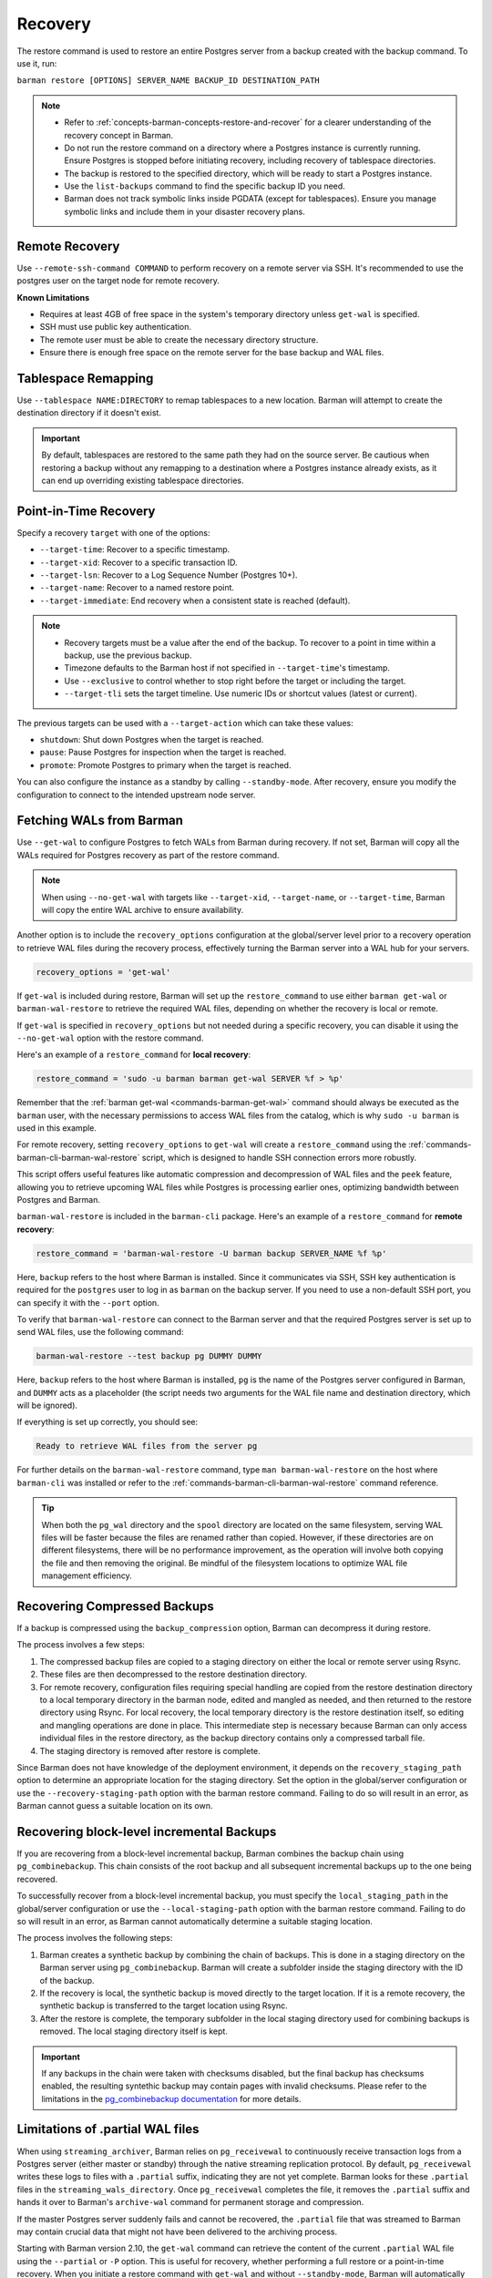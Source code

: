 .. _recovery:

Recovery
========

The restore command is used to restore an entire Postgres server from a backup created
with the backup command. To use it, run:

``barman restore [OPTIONS] SERVER_NAME BACKUP_ID DESTINATION_PATH``

.. note::
  * Refer to :ref:`concepts-barman-concepts-restore-and-recover` for a clearer
    understanding of the recovery concept in Barman.
  * Do not run the restore command on a directory where a Postgres instance is currently
    running. Ensure Postgres is stopped before initiating recovery, including recovery
    of tablespace directories.
  * The backup is restored to the specified directory, which will be ready to start a
    Postgres instance.
  * Use the ``list-backups`` command to find the specific backup ID you need.
  * Barman does not track symbolic links inside PGDATA (except for tablespaces).
    Ensure you manage symbolic links and include them in your disaster recovery plans.

.. _recovery-remote-recovery:

Remote Recovery
---------------

Use ``--remote-ssh-command COMMAND`` to perform recovery on a remote server via SSH.
It's recommended to use the postgres user on the target node for remote recovery.

**Known Limitations**

* Requires at least 4GB of free space in the system's temporary directory unless
  ``get-wal`` is specified.
* SSH must use public key authentication.
* The remote user must be able to create the necessary directory structure.
* Ensure there is enough free space on the remote server for the base backup and WAL
  files.

.. _recovery-tablespace-remapping:

Tablespace Remapping
--------------------

Use ``--tablespace NAME:DIRECTORY`` to remap tablespaces to a new location. Barman will
attempt to create the destination directory if it doesn't exist.

.. important::
  By default, tablespaces are restored to the same path they had on the source server.
  Be cautious when restoring a backup without any remapping to a destination where a
  Postgres instance already exists, as it can end up overriding existing tablespace
  directories.


.. _recovery-point-in-time-recovery:

Point-in-Time Recovery
----------------------

Specify a recovery ``target`` with one of the options:

* ``--target-time``: Recover to a specific timestamp.
* ``--target-xid``: Recover to a specific transaction ID.
* ``--target-lsn``: Recover to a Log Sequence Number (Postgres 10+).
* ``--target-name``: Recover to a named restore point.
* ``--target-immediate``: End recovery when a consistent state is reached (default).

.. note::
  * Recovery targets must be a value after the end of the backup. To recover to a
    point in time within a backup, use the previous backup.
  * Timezone defaults to the Barman host if not specified in ``--target-time``'s
    timestamp.
  * Use ``--exclusive`` to control whether to stop right before the target or including
    the target.
  * ``--target-tli`` sets the target timeline. Use numeric IDs or shortcut values
    (latest or current).

The previous targets can be used with a ``--target-action`` which can take these values:

* ``shutdown``: Shut down Postgres when the target is reached.
* ``pause``: Pause Postgres for inspection when the target is reached.
* ``promote``: Promote Postgres to primary when the target is reached.

You can also configure the instance as a standby by calling ``--standby-mode``. After
recovery, ensure you modify the configuration to connect to the intended upstream node
server.

.. _recovery-fetching-wals-from-barman:

Fetching WALs from Barman
-------------------------

Use ``--get-wal`` to configure Postgres to fetch WALs from Barman during recovery. If not
set, Barman will copy all the WALs required for Postgres recovery as part of the restore
command.

.. note:: 
  When using ``--no-get-wal`` with targets like ``--target-xid``, ``--target-name``, or 
  ``--target-time``, Barman will copy the entire WAL archive to ensure availability.

Another option is to include the ``recovery_options`` configuration at the global/server
level prior to a recovery operation to retrieve WAL files during the recovery process,
effectively turning the Barman server into a WAL hub for your servers.

.. code-block:: text

  recovery_options = 'get-wal'

If ``get-wal`` is included during restore, Barman will set up the ``restore_command``
to use either ``barman get-wal`` or ``barman-wal-restore`` to retrieve the required WAL
files, depending on whether the recovery is local or remote.

If ``get-wal`` is specified in ``recovery_options`` but not needed during a specific
recovery, you can disable it using the ``--no-get-wal`` option with the restore command.

Here's an example of a ``restore_command`` for **local recovery**:

.. code-block:: text

  restore_command = 'sudo -u barman barman get-wal SERVER %f > %p'

Remember that the :ref:`barman get-wal <commands-barman-get-wal>` command should always
be executed as the ``barman`` user, with the necessary permissions to access WAL files
from the catalog, which is why ``sudo -u barman`` is used in this example.

For remote recovery, setting ``recovery_options`` to ``get-wal`` will create a
``restore_command`` using the :ref:`commands-barman-cli-barman-wal-restore` script,
which is designed to handle SSH connection errors more robustly.

This script offers useful features like automatic compression and decompression of WAL
files and the ``peek`` feature, allowing you to retrieve upcoming WAL files while
Postgres is processing earlier ones, optimizing bandwidth between Postgres and Barman.

``barman-wal-restore`` is included in the ``barman-cli`` package. Here's an example of
a ``restore_command`` for **remote recovery**:

.. code-block:: text

  restore_command = 'barman-wal-restore -U barman backup SERVER_NAME %f %p'

Here, ``backup`` refers to the host where Barman is installed. Since it communicates via
SSH, SSH key authentication is required for the ``postgres`` user to log in as
``barman`` on the backup server. If you need to use a non-default SSH port, you can
specify it with the ``--port`` option.

To verify that ``barman-wal-restore`` can connect to the Barman server and that the
required Postgres server is set up to send WAL files, use the following command:

.. code-block:: text

  barman-wal-restore --test backup pg DUMMY DUMMY

Here, ``backup`` refers to the host where Barman is installed, ``pg`` is the name of the
Postgres server configured in Barman, and ``DUMMY`` acts as a placeholder (the script
needs two arguments for the WAL file name and destination directory, which will be
ignored).

If everything is set up correctly, you should see:

.. code-block:: text

  Ready to retrieve WAL files from the server pg

For further details on the ``barman-wal-restore`` command, type
``man barman-wal-restore`` on the host where ``barman-cli`` was installed or refer to
the :ref:`commands-barman-cli-barman-wal-restore` command reference.

.. tip:: 
  When both the ``pg_wal`` directory and the ``spool`` directory are located on the same
  filesystem, serving WAL files will be faster because the files are renamed rather than
  copied. However, if these directories are on different filesystems, there will be no 
  performance improvement, as the operation will involve both copying the file and then
  removing the original. Be mindful of the filesystem locations to optimize WAL file
  management efficiency.

.. _recovery-recovering-compressed-backups:

Recovering Compressed Backups
-----------------------------

If a backup is compressed using the ``backup_compression`` option, Barman can decompress
it during restore. 

The process involves a few steps:

1. The compressed backup files are copied to a staging directory on either the local or
   remote server using Rsync. 
2. These files are then decompressed to the restore destination directory.
3. For remote recovery, configuration files requiring special handling are copied from the
   restore destination directory to a local temporary directory in the barman node,
   edited and mangled as needed, and then returned to the restore directory using
   Rsync. For local recovery, the local temporary directory is the restore destination
   itself, so editing and mangling operations are done in place. This intermediate step
   is necessary because Barman can only access individual files in the restore
   directory, as the backup directory contains only a compressed tarball file.
4. The staging directory is removed after restore is complete.

Since Barman does not have knowledge of the deployment environment, it depends on the
``recovery_staging_path`` option to determine an appropriate location for the staging
directory. Set the option in the global/server configuration or use the
``--recovery-staging-path`` option with the barman restore command. Failing to do so
will result in an error, as Barman cannot guess a suitable location on its own.

.. _recovery-recovering-block-level-incremental-backups:

Recovering block-level incremental Backups
------------------------------------------

If you are recovering from a block-level incremental backup, Barman combines the backup
chain using ``pg_combinebackup``. This chain consists of the root backup and all
subsequent incremental backups up to the one being recovered. 

To successfully recover from a block-level incremental backup, you must specify the
``local_staging_path`` in the global/server configuration or use the
``--local-staging-path`` option with the barman restore command. Failing to do so will
result in an error, as Barman cannot automatically determine a suitable staging
location.

The process involves the following steps:

1. Barman creates a synthetic backup by combining the chain of backups. This is done in
   a staging directory on the Barman server using ``pg_combinebackup``. Barman will
   create a subfolder inside the staging directory with the ID of the backup.
2. If the recovery is local, the synthetic backup is moved directly to the target
   location. If it is a remote recovery, the synthetic backup is transferred to the
   target location using Rsync.
3. After the restore is complete, the temporary subfolder in the local staging
   directory used for combining backups is removed. The local staging directory itself
   is kept.

.. important::
  If any backups in the chain were taken with checksums disabled, but the final backup
  has checksums enabled, the resulting syntethic backup may contain pages with invalid
  checksums. Please refer to the limitations in the
  `pg_combinebackup documentation <https://www.postgresql.org/docs/current/app-pgcombinebackup.html>`_
  for more details.

.. _recovery-limitation-of-partial-wal-files:

Limitations of .partial WAL files
---------------------------------

When using ``streaming_archiver``, Barman relies on ``pg_receivewal`` to continuously
receive transaction logs from a Postgres server (either master or standby) through the
native streaming replication protocol. By default, ``pg_receivewal`` writes these logs
to files with a ``.partial`` suffix, indicating they are not yet complete. Barman looks
for these ``.partial`` files in the ``streaming_wals_directory``. Once ``pg_receivewal``
completes the file, it removes the ``.partial`` suffix and hands it over to Barman's
``archive-wal`` command for permanent storage and compression.

If the master Postgres server suddenly fails and cannot be recovered, the ``.partial``
file that was streamed to Barman may contain crucial data that might not have been
delivered to the archiving process.

Starting with Barman version 2.10, the ``get-wal`` command can retrieve the content of
the current ``.partial`` WAL file using the ``--partial`` or ``-P`` option. This is
useful for recovery, whether performing a full restore or a point-in-time recovery. When
you initiate a restore command with ``get-wal`` and without ``--standby-mode``, Barman
will automatically include the ``-P`` option in the ``barman-wal-restore`` command to
handle the ``.partial`` file.

Moreover, ``get-wal`` will check the ``incoming`` directory for any WAL files that have
been sent to Barman but not yet archived.

Recovering from Snapshot Backups
--------------------------------

Barman currently does not support fully automated recovery from snapshot backups. This
limitation arises because snapshot recovery requires provisioning and managing new
infrastructure, a task best handled by dedicated :term:`IAC` solutions like Terraform
or OpenTofu.

However, you can still use the barman restore command to validate the snapshot recovery
instance and perform post-recovery tasks, such as checking the Postgres configuration for
unsafe settings and configuring any necessary PITR options. The command will also copy
the ``backup_label`` file into place, as this file is not included in the volume
snapshots, and will transfer any required WAL files--unless the ``--get-wal`` recovery
option is specified, in which case it configures the Postgres ``restore_command`` to fetch
the WALs.

If restoring from a backup created with ``barman-cloud-backup``, you should use the
``barman-cloud-restore`` command instead of ``barman restore``.

.. note::
  The same requirements and configurations apply for restore when working with a cloud
  provider. See the ``Requirements and Configuration`` section and the specific cloud
  provider you are working with in the 
  :ref:`Cloud Snapshot Backups <backup-cloud-snapshot-backups>` section.

Recovery Steps
""""""""""""""

1. Provision a new disk for each snapshot taken during the backup.
2. Provision a compute instance to which each disk from step 1 is attached and mounted
   according to the backup metadata.
3. Use the ``barman restore`` or ``barman-cloud-restore`` command to validate and
   finalize the recovery.

Steps 1 and 2 are ideally managed by an existing IAC system, but they can also be
performed manually or via a custom script.

Helpful Resources
"""""""""""""""""

`Example recovery script for GCP <https://github.com/EnterpriseDB/barman/blob/master/scripts/prepare_snapshot_recovery.py>`_.

`Example runbook for Azure <https://github.com/EnterpriseDB/barman/blob/master/scripts/runbooks/snapshot_recovery_azure.md>`_.

These resources make assumptions about your backup and recovery environment and should be
customized before use in production.

Running the restore command
""""""""""""""""""""""""""""

Once the recovery instance is provisioned and the disks cloned from the backup snapshots
are attached and mounted, execute the barman restore command with the following
additional arguments:

* ``--remote-ssh-command``: The SSH command required to log into the recovery instance.
* ``--snapshot-recovery-instance``: The name of the recovery instance as specified by
  your cloud provider.
* Any additional arguments specific to the snapshot provider.

Example Command
^^^^^^^^^^^^^^^

.. code:: bash
  
  barman restore SERVER_NAME BACKUP_ID REMOTE_RECOVERY_DIRECTORY \
    --remote-ssh-command 'ssh USER@HOST' \
    --snapshot-recovery-instance INSTANCE_NAME

Barman will automatically recognize the backup as a snapshot and verify that the
attached disks were cloned from the corresponding snapshots. It will then prepare
Postgres for recovery by copying the backup label and WALs into place and adjusting the
Postgres configuration with the necessary recovery options.

Provider-Specific Arguments
^^^^^^^^^^^^^^^^^^^^^^^^^^^

For GCP:

* ``--gcp-zone``: The availability zone where the recovery instance is located. If
  omitted, Barman will use the ``gcp_zone`` value set in the server config.

For Azure:

* ``--azure-resource-group``: The resource group for the recovery instance. If not
  provided, Barman will refer to the ``azure_resource_group`` value in the server config.

For AWS:

* ``--aws-region``: The AWS region of the recovery instance. If not specified, Barman
  will default to the ``aws_region`` value set in the server config.